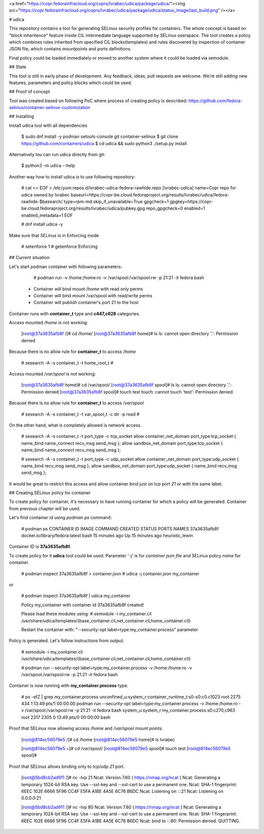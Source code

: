 <a href="https://copr.fedorainfracloud.org/coprs/lvrabec/udica/package/udica/"><img src="https://copr.fedorainfracloud.org/coprs/lvrabec/udica/package/udica/status_image/last_build.png" /></a>

# udica

This repository contains a tool for generating SELinux security profiles for containers. The whole concept is based on "block inheritence" feature inside CIL intermediate language supported by SELinux userspace. The tool creates a policy which combines rules inherited from specified CIL blocks(templates) and rules discovered by inspection of container JSON file, which contains mountpoints and ports definitions.

Final policy could be loaded immediately or moved to another system where it could be loaded via semodule.

## State

This tool is still in early phase of development. Any feedback, ideas, pull requests are welcome. We're still adding new features, parameters and policy blocks which could be used.

## Proof of concept

Tool was created based on following PoC where process of creating policy is described:
https://github.com/fedora-selinux/container-selinux-customization

## Installing

Install udica tool with all dependencies

    $ sudo dnf install -y podman setools-console git container-selinux
    $ git clone https://github.com/containers/udica
    $ cd udica && sudo python3 ./setup.py install

Alternatively tou can run udica directly from git:

    $ python3 -m udica --help

Another way how to install udica is to use following repository:

    # cat << \EOF > /etc/yum.repos.d/lvrabec-udica-fedora-rawhide.repo
    [lvrabec-udica]
    name=Copr repo for udica owned by lvrabec
    baseurl=https://copr-be.cloud.fedoraproject.org/results/lvrabec/udica/fedora-rawhide-$basearch/
    type=rpm-md
    skip_if_unavailable=True
    gpgcheck=1
    gpgkey=https://copr-be.cloud.fedoraproject.org/results/lvrabec/udica/pubkey.gpg
    repo_gpgcheck=0
    enabled=1
    enabled_metadata=1
    EOF

    # dnf install udica -y

Make sure that SELinux is in Enforcing mode

    # setenforce 1
    # getenforce
    Enforcing

## Current situation

Let's start podman container with following parameters:

    # podman run -v /home:/home:ro -v /var/spool:/var/spool:rw -p 21:21 -it fedora bash

 - Container will bind mount /home with read only perms
 - Container will bind mount /var/spool with read/write perms
 - Container will publish container's port 21 to the host

Container runs with **container\_t** type and **c447,c628** categories.

Access mounted */home* is not working:

    [root@37a3635afb8f /]# cd /home/
    [root@37a3635afb8f home]# ls
    ls: cannot open directory '.': Permission denied

Because there is no allow rule for **container\_t** to access */home*

    # sesearch -A -s container_t -t home_root_t
    #

Access mounted */var/spool* is not working:

    [root@37a3635afb8f home]# cd /var/spool/
    [root@37a3635afb8f spool]# ls
    ls: cannot open directory '.': Permission denied
    [root@37a3635afb8f spool]# touch test
    touch: cannot touch 'test': Permission denied

Because there is no allow rule for **container\_t** to access */var/spool*

    # sesearch -A -s container_t -t var_spool_t -c dir -p read
    #

On the other hand, what is completely allowed is network access.

    # sesearch -A -s container_t -t port_type -c tcp_socket
    allow container_net_domain port_type:tcp_socket { name_bind name_connect recv_msg send_msg };
    allow sandbox_net_domain port_type:tcp_socket { name_bind name_connect recv_msg send_msg };

    # sesearch -A -s container_t -t port_type -c udp_socket
    allow container_net_domain port_type:udp_socket { name_bind recv_msg send_msg };
    allow sandbox_net_domain port_type:udp_socket { name_bind recv_msg send_msg };

It would be great to restrict this access and allow container bind just on tcp port *21* or with the same label.

## Creating SELinux policy for container

To create policy for container, it's necessary to have running container for which a policy will be generated. Container from previous chapter will be used.

Let's find container id using *podman ps* command:

    # podman ps
    CONTAINER ID   IMAGE                             COMMAND   CREATED          STATUS              PORTS   NAMES
    37a3635afb8f   docker.io/library/fedora:latest   bash      15 minutes ago   Up 15 minutes ago           heuristic_lewin

Container ID is **37a3635afb8f**.

To create policy for it **udica** tool could be used. Parameter '*-j*' is for *container json file* and SELinux policy *name* for container.

    # podman inspect 37a3635afb8f > container.json
    # udica -j container.json  my_container

or

    # podman inspect 37a3635afb8f | udica  my_container

    Policy my_container with container id 37a3635afb8f created!

    Please load these modules using:
    # semodule -i my_container.cil /usr/share/udica/templates/{base_container.cil,net_container.cil,home_container.cil}

    Restart the container with: "--security-opt label=type:my_container.process" parameter

Policy is generated. Let's follow instructions from output:

    # semodule -i my_container.cil /usr/share/udica/templates/{base_container.cil,net_container.cil,home_container.cil}

    # podman run --security-opt label=type:my_container.process -v /home:/home:ro -v /var/spool:/var/spool:rw -p 21:21 -it fedora bash

Container is now running with **my\_container.process** type:

    # ps -efZ | grep my_container.process
    unconfined_u:system_r:container_runtime_t:s0-s0:c0.c1023 root 2275 434  1 13:49 pts/1 00:00:00 podman run --security-opt label=type:my_container.process -v /home:/home:ro -v /var/spool:/var/spool:rw -p 21:21 -it fedora bash
    system_u:system_r:my_container.process:s0:c270,c963 root 2317 2305  0 13:49 pts/0 00:00:00 bash

Proof that SELinux now allowing access */home* and */var/spool* mount points:

    [root@814ec56079e5 /]# cd /home
    [root@814ec56079e5 home]# ls
    lvrabec

    [root@814ec56079e5 ~]# cd /var/spool/
    [root@814ec56079e5 spool]# touch test
    [root@814ec56079e5 spool]#

Proof that SELinux allows binding only to tcp/udp *21* port.

    [root@5bd8cb2ad911 /]# nc -lvp 21
    Ncat: Version 7.60 ( https://nmap.org/ncat )
    Ncat: Generating a temporary 1024-bit RSA key. Use --ssl-key and --ssl-cert to use a permanent one.
    Ncat: SHA-1 fingerprint: 6EEC 102E 6666 5F96 CC4F E5FA A1BE 4A5E 6C76 B6DC
    Ncat: Listening on :::21
    Ncat: Listening on 0.0.0.0:21

    [root@5bd8cb2ad911 /]# nc -lvp 80
    Ncat: Version 7.60 ( https://nmap.org/ncat )
    Ncat: Generating a temporary 1024-bit RSA key. Use --ssl-key and --ssl-cert to use a permanent one.
    Ncat: SHA-1 fingerprint: 6EEC 102E 6666 5F96 CC4F E5FA A1BE 4A5E 6C76 B6DC
    Ncat: bind to :::80: Permission denied. QUITTING.



